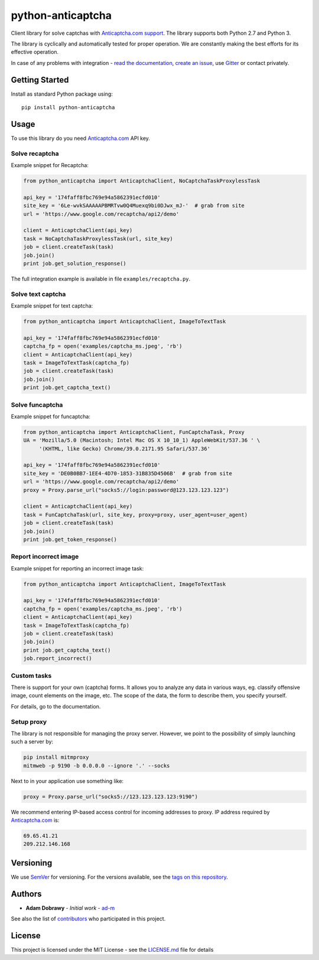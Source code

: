python-anticaptcha
==================

.. image:: https://travis-ci.org/ad-m/python-anticaptcha.svg?branch=master
  :target: https://travis-ci.org/ad-m/python-anticaptcha

.. image:: https://img.shields.io/pypi/v/python-anticaptcha.svg
  :target: https://pypi.org/project/python-anticaptcha/
  :alt: Python package

.. image:: https://badges.gitter.im/python-anticaptcha/Lobby.svg
   :target: https://gitter.im/python-anticaptcha/Lobby?utm_source=share-link&utm_medium=link&utm_campaign=share-link
   :alt: Join the chat at https://gitter.im/python-anticaptcha/Lobby

.. image:: https://img.shields.io/pypi/pyversions/python-anticaptcha.svg
  :alt: Python compatibility

.. introduction-start

Client library for solve captchas with `Anticaptcha.com support`_.
The library supports both Python 2.7 and Python 3.

The library is cyclically and automatically tested for proper operation. We are constantly making the best efforts for its effective operation.

In case of any problems with integration - `read the documentation`_, `create an issue`_, use `Gitter`_ or contact privately.

.. _read the documentation: http://python-anticaptcha.readthedocs.io/en/latest/
.. _Anticaptcha.com support: http://getcaptchasolution.com/i1hvnzdymd
.. _create an issue: https://github.com/ad-m/python-anticaptcha/issues/new
.. _Gitter: https://gitter.im/python-anticaptcha/Lobby

.. introduction-end


Getting Started
---------------

.. getting-started-start

Install as standard Python package using::

    pip install python-anticaptcha

.. getting-started-end


Usage
-----

.. usage-start

To use this library do you need `Anticaptcha.com`_ API key.

Solve recaptcha
###############

Example snippet for Recaptcha:

.. code:: python

    from python_anticaptcha import AnticaptchaClient, NoCaptchaTaskProxylessTask

    api_key = '174faff8fbc769e94a5862391ecfd010'
    site_key = '6Le-wvkSAAAAAPBMRTvw0Q4Muexq9bi0DJwx_mJ-'  # grab from site
    url = 'https://www.google.com/recaptcha/api2/demo'

    client = AnticaptchaClient(api_key)
    task = NoCaptchaTaskProxylessTask(url, site_key)
    job = client.createTask(task)
    job.join()
    print job.get_solution_response()

The full integration example is available in file ``examples/recaptcha.py``.

Solve text captcha
##################

Example snippet for text captcha:

.. code:: python

    from python_anticaptcha import AnticaptchaClient, ImageToTextTask

    api_key = '174faff8fbc769e94a5862391ecfd010'
    captcha_fp = open('examples/captcha_ms.jpeg', 'rb')
    client = AnticaptchaClient(api_key)
    task = ImageToTextTask(captcha_fp)
    job = client.createTask(task)
    job.join()
    print job.get_captcha_text()

Solve funcaptcha
################

Example snippet for funcaptcha:

.. code:: python

    from python_anticaptcha import AnticaptchaClient, FunCaptchaTask, Proxy
    UA = 'Mozilla/5.0 (Macintosh; Intel Mac OS X 10_10_1) AppleWebKit/537.36 ' \
         '(KHTML, like Gecko) Chrome/39.0.2171.95 Safari/537.36'

    api_key = '174faff8fbc769e94a5862391ecfd010'
    site_key = 'DE0B0BB7-1EE4-4D70-1853-31B835D4506B'  # grab from site
    url = 'https://www.google.com/recaptcha/api2/demo'
    proxy = Proxy.parse_url("socks5://login:password@123.123.123.123")

    client = AnticaptchaClient(api_key)
    task = FunCaptchaTask(url, site_key, proxy=proxy, user_agent=user_agent)
    job = client.createTask(task)
    job.join()
    print job.get_token_response()

Report incorrect image
######################

Example snippet for reporting an incorrect image task:

.. code:: python

    from python_anticaptcha import AnticaptchaClient, ImageToTextTask

    api_key = '174faff8fbc769e94a5862391ecfd010'
    captcha_fp = open('examples/captcha_ms.jpeg', 'rb')
    client = AnticaptchaClient(api_key)
    task = ImageToTextTask(captcha_fp)
    job = client.createTask(task)
    job.join()
    print job.get_captcha_text()
    job.report_incorrect()

Custom tasks
############

There is support for your own (captcha) forms. It allows you to analyze any data in various ways, eg. classify offensive
image, count elements on the image, etc. The scope of the data, the form to describe them, you specify yourself.

For details, go to the documentation.

Setup proxy
###########

The library is not responsible for managing the proxy server. However, we point to
the possibility of simply launching such a server by:

.. code::

    pip install mitmproxy
    mitmweb -p 9190 -b 0.0.0.0 --ignore '.' --socks

Next to in your application use something like:

.. code:: python

    proxy = Proxy.parse_url("socks5://123.123.123.123:9190")

We recommend entering IP-based access control for incoming addresses to proxy. IP address required by
`Anticaptcha.com`_ is:

.. code::

    69.65.41.21
    209.212.146.168

.. _Anticaptcha.com: http://getcaptchasolution.com/i1hvnzdymd

.. usage-end

Versioning
----------

We use `SemVer`_ for versioning. For the versions available, see the
`tags on this repository`_.

Authors
-------

-  **Adam Dobrawy** - *Initial work* - `ad-m`_

See also the list of `contributors`_ who participated in this project.

License
-------

This project is licensed under the MIT License - see the `LICENSE.md`_
file for details

.. _SemVer: http://semver.org/
.. _tags on this repository: https://github.com/ad-m/python-anticaptcha/tags
.. _ad-m: https://github.com/ad-m
.. _contributors: https://github.com/ad-m/python-anticaptcha/contributors
.. _LICENSE.md: LICENSE.md
